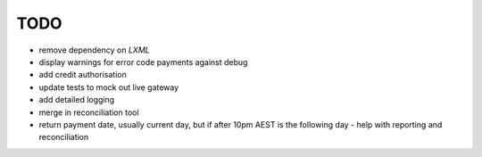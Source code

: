 =====
TODO
=====

* remove dependency on `LXML`
* display warnings for error code payments against debug
* add credit authorisation
* update tests to mock out live gateway
* add detailed logging
* merge in reconciliation tool
* return payment date, usually current day, but if after 10pm AEST is the
  following day - help with reporting and reconciliation
